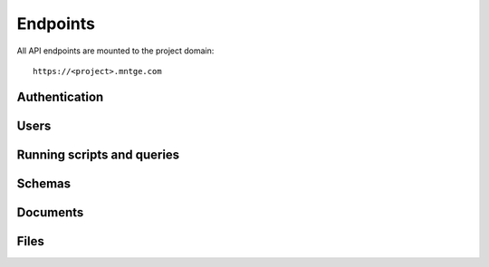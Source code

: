 =========
Endpoints
=========

All API endpoints are mounted to the project domain::

    https://<project>.mntge.com


Authentication
==============

.. http:get:: /api/v1/user/

    Get the current users information

    :reqheader Authorization: Access token to authorize the request


.. http:post:: /api/v1/user/

    Retrieve a users access token, which is required for other endpoints.

    :query username: User email address, supplied by the user
    :query password: Password, supplied by the user

    **Example Response**:

    .. sourcecode:: json

        {"data": {"token": "59e1d663-f19c-4330-9008-4c33208c9671"}}

    The token must be sent in the headers of other endpoints which require it::

        Authorization: Token 59e1d663-f19c-4330-9008-4c33208c9671


Users
=====


.. http:get:: /api/v1/users/

    List all users.


.. http:post:: /api/v1/users/

    Create a new user

    :query full_name: Name (first + last)
    :query email: Email address
    :query password: Password


.. http:get:: /api/v1/user/<int:user_id>/

    Retrieve the information for a single user.


.. http:put:: /api/v1/user/<int:user_id>/

    Update the information for a single user.


.. http:patch:: /api/v1/user/<int:user_id>/

    Partially update the information for a single user.


.. http:delete:: /api/v1/files/<user_id>/

    Delete a user



Running scripts and queries
===========================


.. http:get:: /api/v1/query/

    Perform a data query, run a committed script, or run arbitrary Lua code.

    :reqheader Authorization: Access token to authorize the request


Schemas
=======


.. http:get:: /api/v1/schemas/

    Get a list of all schemas

    :reqheader Authorization: Access token to authorize the request


.. http:get:: /api/v1/schemas/<str:schema>/

    Get a single schema

    :reqheader Authorization: Access token to authorize the request


Documents
=========


.. http:post:: /api/v1/schemas/<str:schema>/save/

    Batch create or update documents. The POST data must be one or many JSON
    objects that conform to the schema.

    :reqheader Authorization: Access token to authorize the request


.. http:get:: /api/v1/schemas/<str:schema>/<uuid:document_id>/

    Get the specified document.

    :reqheader Authorization: Access token to authorize the request


.. http:post:: /api/v1/schemas/<str:schema>/<uuid:document_id>/

    Replace the specified document. POST data must be a JSON document that
    conforms to the schema.

    :reqheader Authorization: Access token to authorize the request


.. http:delete:: /api/v1/schemas/<str:schema>/<uuid:document_id>/

    Delete a document.

    :reqheader Authorization: Access token to authorize the request


Files
=====

.. http:get:: /api/v1/files/

    List all files.


.. http:post:: /api/v1/files/

    Upload one or more files.

    :query file: One or more uploaded files


.. http:get:: /api/v1/files/<uuid:file_id>/

    Retrieve the information for a single file.


.. http:delete:: /api/v1/files/<uuid:file_id>/

    Delete a file

